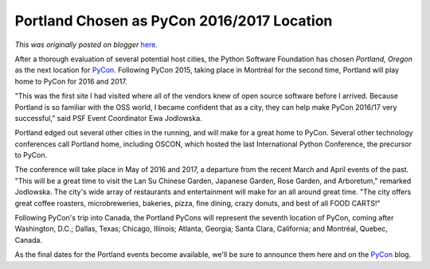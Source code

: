 .. post:: 2014-08-14
   :tags: pycon, post, legacy-blogger
   :author: Python Software Foundation
   :category: Legacy
   :location: World
   :language: en

Portland Chosen as PyCon 2016/2017 Location
===========================================

*This was originally posted on blogger* `here <https://pyfound.blogspot.com/2014/08/portland-chosen-as-pycon-20162017.html>`_.

After a thorough evaluation of several potential host cities, the Python
Software Foundation has chosen *Portland, Oregon* as the next location for
`PyCon <https://us.pycon.org/2015/>`_. Following PyCon 2015, taking place in
Montréal for the second time, Portland will play home to PyCon for 2016 and
2017.

  

"This was the first site I had visited where all of the vendors knew of open
source software before I arrived. Because Portland is so familiar with the OSS
world, I became confident that as a city, they can help make PyCon 2016/17
very successful," said PSF Event Coordinator Ewa Jodlowska.

  
Portland edged out several other cities in the running, and will make for a
great home to PyCon. Several other technology conferences call Portland home,
including OSCON, which hosted the last International Python Conference, the
precursor to PyCon.  
  
The conference will take place in May of 2016 and 2017, a departure from the
recent March and April events of the past. "This will be a great time to visit
the Lan Su Chinese Garden, Japanese Garden, Rose Garden, and Arboretum,"
remarked Jodlowska. The city's wide array of restaurants and entertainment
will make for an all around great time. "The city offers great coffee
roasters, microbreweries, bakeries, pizza, fine dining, crazy donuts, and best
of all FOOD CARTS!"  
  
Following PyCon's trip into Canada, the Portland PyCons will represent the
seventh location of PyCon, coming after Washington, D.C.; Dallas, Texas;
Chicago, Illinois; Atlanta, Georgia; Santa Clara, California; and Montréal,
Quebec, Canada.  
  
As the final dates for the Portland events become available, we'll be sure to
announce them here and on the `PyCon <http://pycon.blogspot.com/>`_ blog.

